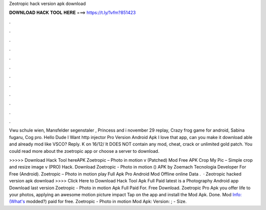 Zeotropic hack version apk download



𝐃𝐎𝐖𝐍𝐋𝐎𝐀𝐃 𝐇𝐀𝐂𝐊 𝐓𝐎𝐎𝐋 𝐇𝐄𝐑𝐄 ===> https://t.ly/1vfm?851423



.



.



.



.



.



.



.



.



.



.



.



.

Vwu schule wien, Mansfelder segenstaler , Princess and i november 29 replay, Crazy frog game for android, Sabina fugaru, Cog pro. Hello Dude I Want http injector Pro Version Android Apk I love that app, can you make it download able and already mod like VSCO? Reply. K on 16/12/ It DOES NOT contain any mod, cheat, crack or unlimited gold patch. You could read more about the zoetropic app or choose a server to download.

>>>>> Download Hack Tool hereAPK Zoetropic – Photo in motion v (Patched) Mod Free APK Crop My Pic – Simple crop and resize image v (PRO) Hack. Download Zoetropic - Photo in motion () APK by Zoemach Tecnologia Developer For Free (Android). Zoetropic – Photo in motion play Full Apk Pro Android Mod Offline online Data .  · Zeotropic hacked version apk download >>>> Click Here to Download Hack Tool Apk Full Paid latest is a Photography Android app Download last version Zoetropic - Photo in motion Apk Full Paid For. Free Download. Zoetropic Pro Apk you offer life to your photos, applying an awesome motion picture impact Tap on the app and install the Mod Apk. Done. Mod Info:(What's modded?) paid for free. Zoetropic - Photo in motion Mod Apk: Version: ; - Size.
